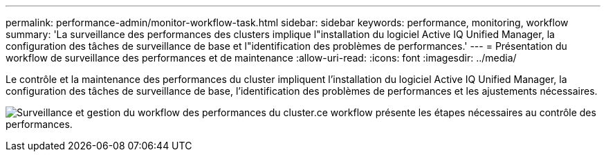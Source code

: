 ---
permalink: performance-admin/monitor-workflow-task.html 
sidebar: sidebar 
keywords: performance, monitoring, workflow 
summary: 'La surveillance des performances des clusters implique l"installation du logiciel Active IQ Unified Manager, la configuration des tâches de surveillance de base et l"identification des problèmes de performances.' 
---
= Présentation du workflow de surveillance des performances et de maintenance
:allow-uri-read: 
:icons: font
:imagesdir: ../media/


[role="lead"]
Le contrôle et la maintenance des performances du cluster impliquent l'installation du logiciel Active IQ Unified Manager, la configuration des tâches de surveillance de base, l'identification des problèmes de performances et les ajustements nécessaires.

image:performance-monitoring-workflow-perf-admin.gif["Surveillance et gestion du workflow des performances du cluster.ce workflow présente les étapes nécessaires au contrôle des performances."]

